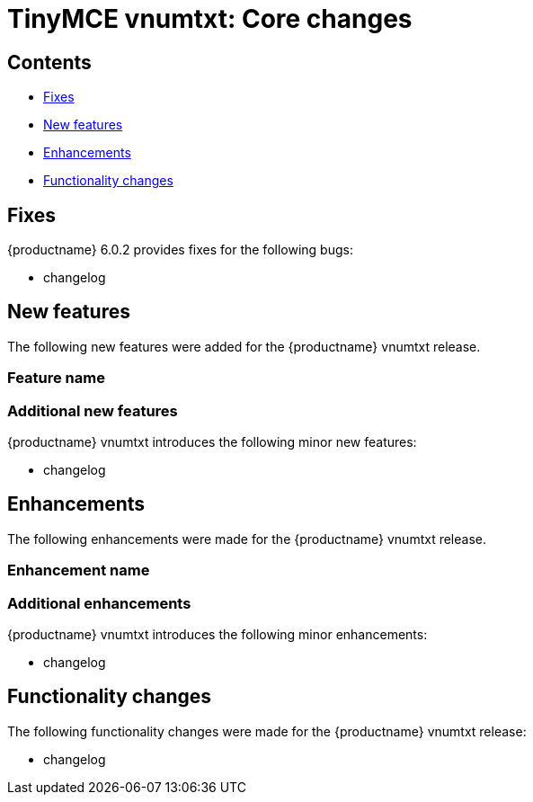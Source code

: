 ////
Replace vnumtxt with the version number such as: X.Y.Z
////

= TinyMCE vnumtxt: Core changes
:navtitle: Core changes
:description: The core changes for TinyMCE vnumtxt
:keywords: releasenotes, bugfixes, defaults

== Contents

* xref:fixes[Fixes]
* xref:new-features[New features]
* xref:enhancements[Enhancements]
* xref:functionality-changes[Functionality changes]

[[fixes]]
== Fixes

{productname} 6.0.2 provides fixes for the following bugs:

* changelog

[[new-features]]
== New features

The following new features were added for the {productname} vnumtxt release.

=== Feature name

=== Additional new features

{productname} vnumtxt introduces the following minor new features:

* changelog

[[enhancements]]
== Enhancements

The following enhancements were made for the {productname} vnumtxt release.

=== Enhancement name

=== Additional enhancements

{productname} vnumtxt introduces the following minor enhancements:

* changelog

[[functionality-changes]]
== Functionality changes

The following functionality changes were made for the {productname} vnumtxt release:

* changelog
